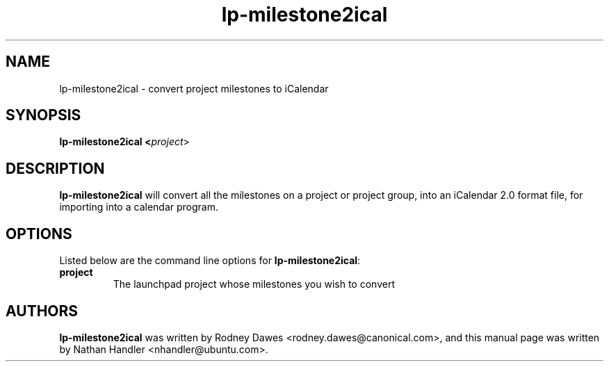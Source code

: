 .TH lp-milestone2ical "1" "Oct 24 2012" "lptools"
.SH NAME
lp-milestone2ical \- convert project milestones to iCalendar

.SH SYNOPSIS
.B lp-milestone2ical <\fIproject\fR>

.SH DESCRIPTION
\fBlp-milestone2ical\fR will convert all the milestones on a project or project
group, into an iCalendar 2.0 format file, for importing into a calendar program.

.SH OPTIONS
Listed below are the command line options for \fBlp-milestone2ical\fR:
.TP
.BR project
The launchpad project whose milestones you wish to convert

.SH AUTHORS
\fBlp-milestone2ical\fR was written by Rodney Dawes <rodney.dawes@canonical.com>,
and this manual page was written by Nathan Handler <nhandler@ubuntu.com>.
